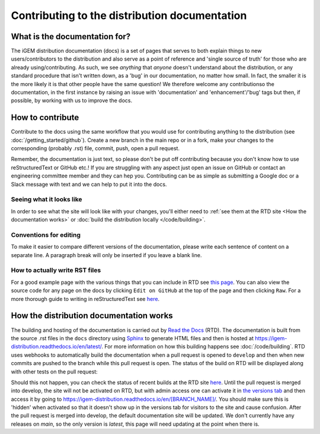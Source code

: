 Contributing to the distribution documentation
==============================================

What is the documentation for?
------------------------------

The iGEM distribution documentation (docs) is a set of pages that serves to both explain things to new users/contributors to the distribution and also serve as a point of reference and 'single source of truth' for those who are already using/contributing.
As such, we see *anything* that *anyone* doesn't understand about the distribution, or any standard procedure that isn't written down, as a 'bug' in our documentation, no matter how small.
In fact, the smaller it is the more likely it is that other people have the same question!
We therefore welcome any contributionso the documentation, in the first instance by raising an issue with 'documentation' and 'enhancement'/'bug' tags but then, if possible, by working with us to improve the docs.

How to contribute 
-----------------

Contribute to the docs using the same workflow that you would use for contributing anything to the distribution (see :doc:`/getting_started/github`).
Create a new branch in the main repo or in a fork, make your changes to the corresponding (probably .rst) file, commit, push, open a pull request.

Remember, the documentation is just text, so please don't be put off contributing because you don't know how to use reStructuredText or GitHub etc.!
If you are struggling with any aspect just open an issue on GitHub or contact an engineering committee member and they can hep you. 
Contributing can be as simple as submitting a Google doc or a Slack message with text and we can help to put it into the docs.

Seeing what it looks like
^^^^^^^^^^^^^^^^^^^^^^^^^
In order to see what the site will look like with your changes, you'll either need to :ref:`see them at the RTD site <How the documentation works>` or :doc:`build the distribution locally </code/building>`.


Conventions for editing
^^^^^^^^^^^^^^^^^^^^^^^

To make it easier to compare different versions of the documentation, please write each sentence of content on a separate line. 
A paragraph break will only be inserted if you leave a blank line. 

How to actually write RST files
^^^^^^^^^^^^^^^^^^^^^^^^^^^^^^^

For a good example page with the various things that you can include in RTD see `this page <https://sphinx-rtd-theme.readthedocs.io/en/stable/demo/demo.html>`_.
You can also view the source code for any page on the docs by clicking ``Edit on GitHub`` at the top of the page and then clicking ``Raw``. 
For a more thorough guide to writing in reStructuredText see `here <https://www.sphinx-doc.org/en/master/usage/restructuredtext/basics.html>`_.

.. _How the documentation works:

How the distribution documentation works
----------------------------------------

The building and hosting of the documentation is carried out by `Read the Docs <https://readthedocs.org/>`_ (RTD).
The documentation is built from the source .rst files in the ``docs`` directory using `Sphinx <https://www.sphinx-doc.org/en/master/>`_ to generate HTML files and then is hosted at https://igem-distribution.readthedocs.io/en/latest/.
For more information on how this building happens see :doc:`/code/building`. 
RTD uses webhooks to automatically build the documentation when a pull request is opened to ``develop`` and then when new commits are pushed to the branch while this pull request is open.
The status of the build on RTD will be displayed along with other tests on the pull request:

.. image:: /_static/rtd_build_github.png

Should this not happen, you can check the status of recent builds at the RTD site `here <https://readthedocs.org/projects/igem-distribution/builds/>`_.
Until the pull request is merged into develop, the site will not be activated on RTD, but with admin access one can activate it in `the versions tab <https://readthedocs.org/projects/igem-distribution/versions/>`_ and then access it by going to https://igem-distribution.readthedocs.io/en/[BRANCH_NAME]/.
You should make sure this is 'hidden' when activated so that it doesn't show up in the versions tab for visitors to the site and cause confusion. 
After the pull request is merged into develop, the default documentation site will be updated. 
We don't currently have any releases on `main`, so the only version is `latest`, this page will need updating at the point when there is.

